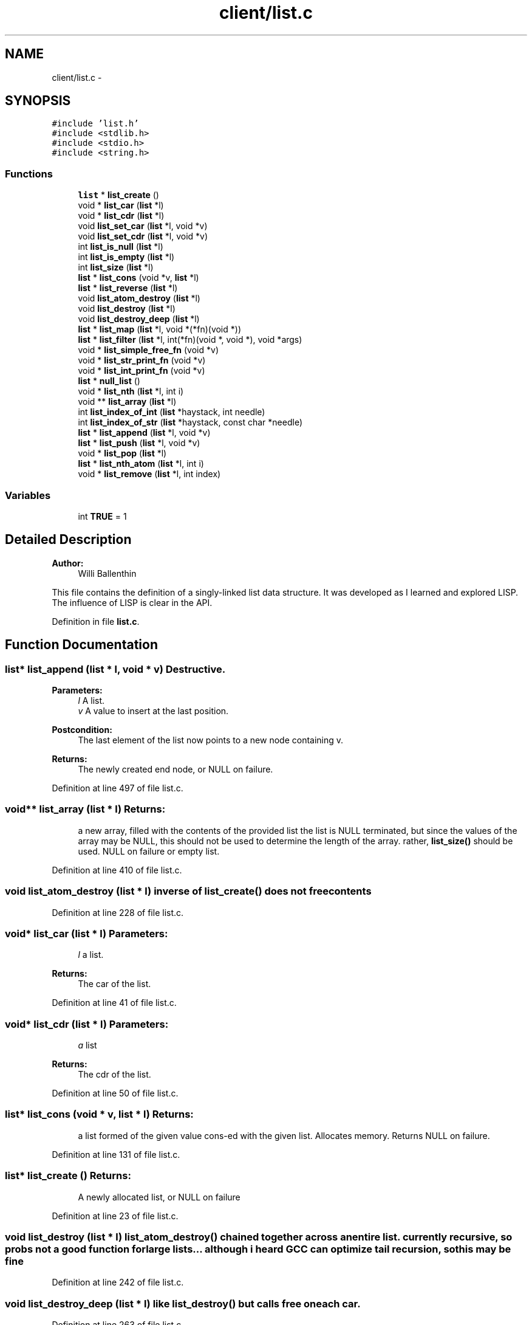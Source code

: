 .TH "client/list.c" 3 "13 May 2010" "Version 1.0" "RFIDentify Client" \" -*- nroff -*-
.ad l
.nh
.SH NAME
client/list.c \- 
.SH SYNOPSIS
.br
.PP
\fC#include 'list.h'\fP
.br
\fC#include <stdlib.h>\fP
.br
\fC#include <stdio.h>\fP
.br
\fC#include <string.h>\fP
.br

.SS "Functions"

.in +1c
.ti -1c
.RI "\fBlist\fP * \fBlist_create\fP ()"
.br
.ti -1c
.RI "void * \fBlist_car\fP (\fBlist\fP *l)"
.br
.ti -1c
.RI "void * \fBlist_cdr\fP (\fBlist\fP *l)"
.br
.ti -1c
.RI "void \fBlist_set_car\fP (\fBlist\fP *l, void *v)"
.br
.ti -1c
.RI "void \fBlist_set_cdr\fP (\fBlist\fP *l, void *v)"
.br
.ti -1c
.RI "int \fBlist_is_null\fP (\fBlist\fP *l)"
.br
.ti -1c
.RI "int \fBlist_is_empty\fP (\fBlist\fP *l)"
.br
.ti -1c
.RI "int \fBlist_size\fP (\fBlist\fP *l)"
.br
.ti -1c
.RI "\fBlist\fP * \fBlist_cons\fP (void *v, \fBlist\fP *l)"
.br
.ti -1c
.RI "\fBlist\fP * \fBlist_reverse\fP (\fBlist\fP *l)"
.br
.ti -1c
.RI "void \fBlist_atom_destroy\fP (\fBlist\fP *l)"
.br
.ti -1c
.RI "void \fBlist_destroy\fP (\fBlist\fP *l)"
.br
.ti -1c
.RI "void \fBlist_destroy_deep\fP (\fBlist\fP *l)"
.br
.ti -1c
.RI "\fBlist\fP * \fBlist_map\fP (\fBlist\fP *l, void *(*fn)(void *))"
.br
.ti -1c
.RI "\fBlist\fP * \fBlist_filter\fP (\fBlist\fP *l, int(*fn)(void *, void *), void *args)"
.br
.ti -1c
.RI "void * \fBlist_simple_free_fn\fP (void *v)"
.br
.ti -1c
.RI "void * \fBlist_str_print_fn\fP (void *v)"
.br
.ti -1c
.RI "void * \fBlist_int_print_fn\fP (void *v)"
.br
.ti -1c
.RI "\fBlist\fP * \fBnull_list\fP ()"
.br
.ti -1c
.RI "void * \fBlist_nth\fP (\fBlist\fP *l, int i)"
.br
.ti -1c
.RI "void ** \fBlist_array\fP (\fBlist\fP *l)"
.br
.ti -1c
.RI "int \fBlist_index_of_int\fP (\fBlist\fP *haystack, int needle)"
.br
.ti -1c
.RI "int \fBlist_index_of_str\fP (\fBlist\fP *haystack, const char *needle)"
.br
.ti -1c
.RI "\fBlist\fP * \fBlist_append\fP (\fBlist\fP *l, void *v)"
.br
.ti -1c
.RI "\fBlist\fP * \fBlist_push\fP (\fBlist\fP *l, void *v)"
.br
.ti -1c
.RI "void * \fBlist_pop\fP (\fBlist\fP *l)"
.br
.ti -1c
.RI "\fBlist\fP * \fBlist_nth_atom\fP (\fBlist\fP *l, int i)"
.br
.ti -1c
.RI "void * \fBlist_remove\fP (\fBlist\fP *l, int index)"
.br
.in -1c
.SS "Variables"

.in +1c
.ti -1c
.RI "int \fBTRUE\fP = 1"
.br
.in -1c
.SH "Detailed Description"
.PP 
\fBAuthor:\fP
.RS 4
Willi Ballenthin
.RE
.PP
This file contains the definition of a singly-linked list data structure. It was developed as I learned and explored LISP. The influence of LISP is clear in the API. 
.PP
Definition in file \fBlist.c\fP.
.SH "Function Documentation"
.PP 
.SS "\fBlist\fP* list_append (\fBlist\fP * l, void * v)"Destructive. 
.PP
\fBParameters:\fP
.RS 4
\fIl\fP A list. 
.br
\fIv\fP A value to insert at the last position. 
.RE
.PP
\fBPostcondition:\fP
.RS 4
The last element of the list now points to a new node containing v. 
.RE
.PP
\fBReturns:\fP
.RS 4
The newly created end node, or NULL on failure. 
.RE
.PP

.PP
Definition at line 497 of file list.c.
.SS "void** list_array (\fBlist\fP * l)"\fBReturns:\fP
.RS 4
a new array, filled with the contents of the provided list the list is NULL terminated, but since the values of the array may be NULL, this should not be used to determine the length of the array. rather, \fBlist_size()\fP should be used. NULL on failure or empty list. 
.RE
.PP

.PP
Definition at line 410 of file list.c.
.SS "void list_atom_destroy (\fBlist\fP * l)"inverse of \fBlist_create()\fP does not free contents 
.PP
Definition at line 228 of file list.c.
.SS "void* list_car (\fBlist\fP * l)"\fBParameters:\fP
.RS 4
\fIl\fP a list. 
.RE
.PP
\fBReturns:\fP
.RS 4
The car of the list. 
.RE
.PP

.PP
Definition at line 41 of file list.c.
.SS "void* list_cdr (\fBlist\fP * l)"\fBParameters:\fP
.RS 4
\fIa\fP list 
.RE
.PP
\fBReturns:\fP
.RS 4
The cdr of the list. 
.RE
.PP

.PP
Definition at line 50 of file list.c.
.SS "\fBlist\fP* list_cons (void * v, \fBlist\fP * l)"\fBReturns:\fP
.RS 4
a list formed of the given value cons-ed with the given list. Allocates memory. Returns NULL on failure. 
.RE
.PP

.PP
Definition at line 131 of file list.c.
.SS "\fBlist\fP* list_create ()"\fBReturns:\fP
.RS 4
A newly allocated list, or NULL on failure 
.RE
.PP

.PP
Definition at line 23 of file list.c.
.SS "void list_destroy (\fBlist\fP * l)"\fBlist_atom_destroy()\fP chained together across an entire list. currently recursive, so probs not a good function for large lists... although i heard GCC can optimize tail recursion, so this may be fine 
.PP
Definition at line 242 of file list.c.
.SS "void list_destroy_deep (\fBlist\fP * l)"like \fBlist_destroy()\fP but calls free on each car. 
.PP
Definition at line 263 of file list.c.
.SS "\fBlist\fP* list_filter (\fBlist\fP * l, int(*)(void *, void *) fn, void * args)"Given a filtering function, 
.PP
\fBParameters:\fP
.RS 4
\fIl\fP The list to filter. 
.br
\fIfn\fP A function to apply to each element in the list. If the application is TRUE, then the element is retained, else it is not included in the new list. 
.br
\fIargs\fP Arguments to be passed to the filtering function. 
.RE
.PP
\fBReturns:\fP
.RS 4
a new list consisting of elements of the old list that pass the test or NULL on failure. 
.RE
.PP

.PP
Definition at line 326 of file list.c.
.SS "int list_index_of_int (\fBlist\fP * haystack, int needle)"\fBReturns:\fP
.RS 4
index of first eleemnt encountered matching needle, ENOTFND otherwise. 
.RE
.PP

.PP
Definition at line 446 of file list.c.
.SS "int list_index_of_str (\fBlist\fP * haystack, const char * needle)"\fBReturns:\fP
.RS 4
index of first eleemnt encountered matching needle, ENOTFND otherwise. 
.RE
.PP

.PP
Definition at line 467 of file list.c.
.SS "int list_is_empty (\fBlist\fP * l)"\fBParameters:\fP
.RS 4
\fIl\fP a list. 
.RE
.PP
\fBReturns:\fP
.RS 4
true if the parameter is empty 
.RE
.PP

.PP
Definition at line 96 of file list.c.
.SS "int list_is_null (\fBlist\fP * l)"\fBParameters:\fP
.RS 4
\fIl\fP a list. 
.RE
.PP
\fBReturns:\fP
.RS 4
true if the parameter is null. 
.RE
.PP

.PP
Definition at line 88 of file list.c.
.SS "\fBlist\fP* list_map (\fBlist\fP * l, void *(*)(void *) fn)"Maps a function across all elements of a list 
.PP
\fBReturns:\fP
.RS 4
a new list of the results, or NULL on failure 
.RE
.PP

.PP
Definition at line 290 of file list.c.
.SS "void* list_nth (\fBlist\fP * l, int i)"\fBReturns:\fP
.RS 4
the value at the nth position of the list. NULL on failure, however accessing past the end of the list is undefined. 
.RE
.PP

.PP
Definition at line 394 of file list.c.
.SS "\fBlist\fP* list_nth_atom (\fBlist\fP * l, int i)"Private 
.PP
\fBReturns:\fP
.RS 4
nth atom in list. 
.RE
.PP

.PP
Definition at line 599 of file list.c.
.SS "void* list_pop (\fBlist\fP * l)"Destructive. Convenience function. Opposite of \fBlist_push()\fP. 
.PP
\fBParameters:\fP
.RS 4
\fIl\fP A list. 
.RE
.PP
\fBReturns:\fP
.RS 4
The car of the old list. 
.RE
.PP
\fBPostcondition:\fP
.RS 4
The list is now the cdr of the original list. 
.RE
.PP

.PP
Definition at line 569 of file list.c.
.SS "\fBlist\fP* list_push (\fBlist\fP * l, void * v)"Alias of: l = list_cons(v, l); 
.PP
\fBParameters:\fP
.RS 4
\fIl\fP A list to become the cdr. 
.br
\fIv\fP A value to become the car. 
.RE
.PP
\fBReturns:\fP
.RS 4
A list composed of v and l or NULL on failure 
.RE
.PP

.PP
Definition at line 535 of file list.c.
.SS "void* list_remove (\fBlist\fP * l, int index)"Removes the element at the given index 
.PP
\fBReturns:\fP
.RS 4
the value of the element removed, or NULL on failure. 
.RE
.PP

.PP
Definition at line 611 of file list.c.
.SS "\fBlist\fP* list_reverse (\fBlist\fP * l)"destructively modifies the current list. note, you must assign the result back in place, for this method is unable to modify in place, at the current time. 
.PP
\fBReturns:\fP
.RS 4
the list reversed. pointer to new head. 
.RE
.PP

.PP
Definition at line 163 of file list.c.
.SS "void list_set_car (\fBlist\fP * l, void * v)"Sets the car of a list. 
.PP
\fBParameters:\fP
.RS 4
\fIl\fP list. 
.br
\fIv\fP the value. 
.RE
.PP

.PP
Definition at line 61 of file list.c.
.SS "void list_set_cdr (\fBlist\fP * l, void * v)"Sets the cdr of a list. 
.PP
\fBParameters:\fP
.RS 4
\fIl\fP list. 
.br
\fIv\fP the value. 
.RE
.PP

.PP
Definition at line 75 of file list.c.
.SS "void* list_simple_free_fn (void * v)"the following 3 functions conform to the function signatures accepted by list_map and list_filter 
.PP
Definition at line 365 of file list.c.
.SS "int list_size (\fBlist\fP * l)"\fBReturns:\fP
.RS 4
size of list. 
.RE
.PP

.PP
Definition at line 104 of file list.c.
.SS "\fBlist\fP* null_list ()"\fBReturns:\fP
.RS 4
a new empty list, or NULL on failure. 
.RE
.PP

.PP
Definition at line 385 of file list.c.
.SH "Author"
.PP 
Generated automatically by Doxygen for RFIDentify Client from the source code.
